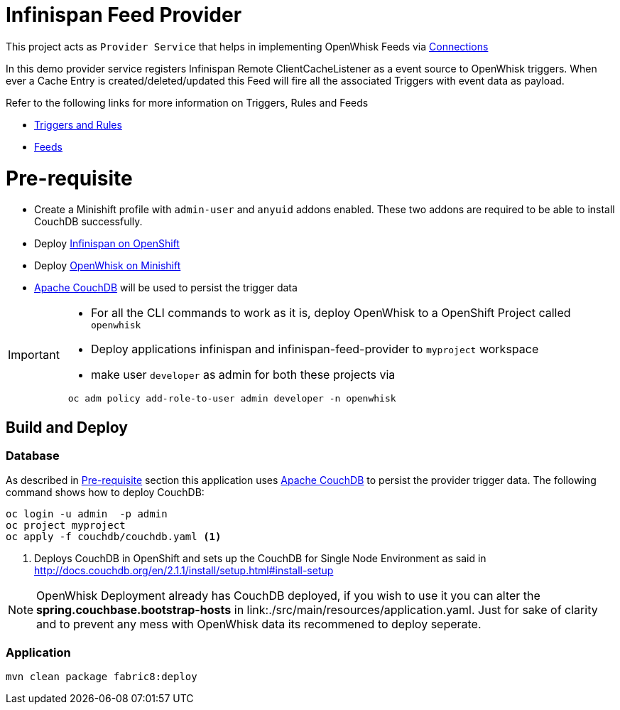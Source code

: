 = Infinispan Feed Provider

This project acts as `Provider Service` that helps in implementing OpenWhisk Feeds
via https://github.com/apache/incubator-openwhisk/blob/master/docs/feeds.md#implementing-feeds-via-connections[Connections]

In this demo provider service registers Infinispan Remote ClientCacheListener as
a event source to OpenWhisk triggers. When ever a Cache Entry is created/deleted/updated
this Feed will fire all the associated Triggers with event data as payload.

Refer to the following links for more information on Triggers, Rules and Feeds

* https://github.com/apache/incubator-openwhisk/blob/master/docs/triggers_rules.md[Triggers and Rules]
* https://github.com/apache/incubator-openwhisk/blob/master/docs/feeds.md[Feeds]

[[pre-req]]
= Pre-requisite

* Create a Minishift profile with `admin-user` and `anyuid` addons enabled.
These two addons are required to be able to install CouchDB successfully.
* Deploy https://github.com/infinispan/infinispan-openshift-templates[Infinispan on OpenShift]
* Deploy https://github.com/kameshsampath/openwhisk-openshift#installing-on-minishift[OpenWhisk on Minishift]
* http://couchdb.apache.org/[Apache CouchDB] will be used to persist the trigger data

[IMPORTANT]
====
* For all the CLI commands to work as it is, deploy OpenWhisk to a OpenShift Project
called `openwhisk`
* Deploy applications infinispan and infinispan-feed-provider to `myproject` workspace
* make user `developer` as admin for both these projects via
[code,sh]
----
 oc adm policy add-role-to-user admin developer -n openwhisk
----
====

[[build-and-deploy]]
== Build and Deploy

=== Database

As described in <<pre-req>> section this application uses http://couchdb.apache.org/[Apache CouchDB] to persist the
provider trigger data. The following command shows how to deploy CouchDB:

[code,sh]
----
oc login -u admin  -p admin
oc project myproject
oc apply -f couchdb/couchdb.yaml <1>
----

<1> Deploys CouchDB in OpenShift and sets up the CouchDB for Single Node Environment as said in http://docs.couchdb.org/en/2.1.1/install/setup.html#install-setup

[NOTE]
====
OpenWhisk Deployment already has CouchDB deployed, if you wish to use it you can alter the
**spring.couchbase.bootstrap-hosts** in link:./src/main/resources/application.yaml. Just for sake of
clarity and to prevent any mess with OpenWhisk data its recommened to deploy seperate.
====

=== Application

[code,sh]
----
mvn clean package fabric8:deploy
----